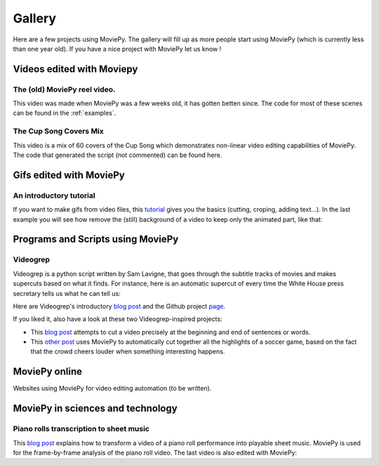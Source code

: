 .. _gallery:


Gallery
========

Here are a few projects using MoviePy. The gallery will fill up as more people start using MoviePy (which is currently less than one year old). If you have a nice project with MoviePy let us know !

Videos edited with Moviepy
---------------------------


The (old) MoviePy reel video.
~~~~~~~~~~~~~~~~~~~~~~~~~~~~~~

This video was made when MoviePy was a few weeks old, it has gotten betten since. The code for most of these scenes can be found
in the :ref:`examples`.

.. raw:: html

        <center>
        <object><param name="movie"
        value="http://www.youtube.com/v/zGhoZ4UBxEQ&hl=en_US&fs=1&rel=0">
        </param><param name="allowFullScreen" value="true"></param><param
        name="allowscriptaccess" value="always"></param><embed
        src="http://www.youtube.com/v/zGhoZ4UBxEQ&hl=en_US&fs=1&rel=0"
        type="application/x-shockwave-flash" allowscriptaccess="always"
        allowfullscreen="true" width="490" height="390"></embed></object>
        </center>


The Cup Song Covers Mix
~~~~~~~~~~~~~~~~~~~~~~~~

This video is a mix of 60 covers of the Cup Song which demonstrates non-linear video editing capabilities of MoviePy. The code that generated the script (not commented) can be found here.

.. raw:: html

        <center>
        <object><param name="movie"
        value="http://www.youtube.com/v/rIehsqqYFEM&hl=en_US&fs=1&rel=0">
        </param><param name="allowFullScreen" value="true"></param><param
        name="allowscriptaccess" value="always"></param><embed
        src="http://www.youtube.com/v/rIehsqqYFEM&hl=en_US&fs=1&rel=0"
        type="application/x-shockwave-flash" allowscriptaccess="always"
        allowfullscreen="true" width="490" height="390"></embed></object>
        </center>

Gifs edited with MoviePy
--------------------------


An introductory tutorial
~~~~~~~~~~~~~~~~~~~~~~~~~

If you want to make gifs from video files, this  `tutorial
<http://zulko.github.io/blog/2014/01/23/making-animated-gifs-from-video-files-with-python/>`_ gives you the basics (cutting, croping, adding text...). In the last example you will see how remove the (still) background of a video to keep only the animated part, like that:


.. raw:: html
    
    <center>
    <a href="http://imgur.com/Fo2BxBK"><img src="http://i.imgur.com/Fo2BxBK.gif" title="Hosted by imgur.com"/></a>
    </center>


Programs and Scripts using MoviePy
-----------------------------------

Videogrep
~~~~~~~~~~

Videogrep is a python script written by Sam Lavigne, that goes through the subtitle tracks of movies and makes supercuts based on what it finds. For instance, here is an automatic supercut of every time the White House press secretary tells us what he can tell us:

.. raw:: html

        <center>
        <object><param name="movie"
        value="http://www.youtube.com/v/rIehsqqYFEM&hl=en_US&fs=1&rel=0">
        </param><param name="allowFullScreen" value="true"></param><param
        name="allowscriptaccess" value="always"></param><embed
        src="http://www.youtube.com/v/D7pymdCU5NQ&hl=en_US&fs=1&rel=0"
        type="application/x-shockwave-flash" allowscriptaccess="always"
        allowfullscreen="true" width="490" height="390"></embed></object>
        </center>

Here are Videogrep's introductory `blog post
<http://lav.io/2014/06/videogrep-automatic-supercuts-with-python/>`_ and the Github project `page <https://github.com/antiboredom/videogrep/>`_.

If you liked it, also have a look at these two Videogrep-inspired projects:

- This `blog post <http://zulko.github.io/blog/2014/06/21/some-more-videogreping-with-python/>`_ attempts to cut a video precisely at the beginning and end of sentences or words.
- This `other post <http://zulko.github.io/blog/2014/07/04/automatic-soccer-highlights-compilations-with-python/>`_ uses MoviePy to automatically cut together all the highlights of a soccer game, based on the fact that the crowd cheers louder when something interesting happens.



MoviePy online
--------------

Websites using MoviePy for video editing automation (to be written).

.. Rinconcam

.. aaa~~~~~~~~~~~

.. Rincomcam (link) is a camera which films surfers on the Californian beach of Point Rincon. At the end of each day it cuts together a video and puts it online. Everything is entirely automatized with Python. MoviePy is used to add transitions, titles and music to the videos.

MoviePy in sciences and technology
------------------------------------


Piano rolls transcription to sheet music
~~~~~~~~~~~~~~~~~~~~~~~~~~~~~~~~~~~~~~~~~

This `blog post <http://zulko.github.io/blog/2014/02/12/transcribing-piano-rolls/>`_ explains how to transform a video of a piano roll performance into playable sheet music. MoviePy is used for the frame-by-frame analysis of the piano roll video. The last video is also edited with MoviePy:


.. raw:: html

        <center>
        <object><param name="movie"
        value="http://www.youtube.com/v/V2XCJNZjm4w&hl=en_US&fs=1&rel=0">
        </param><param name="allowFullScreen" value="true"></param><param
        name="allowscriptaccess" value="always"></param><embed
        src="http://www.youtube.com/v/V2XCJNZjm4w&hl=en_US&fs=1&rel=0"
        type="application/x-shockwave-flash" allowscriptaccess="always"
        allowfullscreen="true" width="490" height="390"></embed></object>
        </center>
